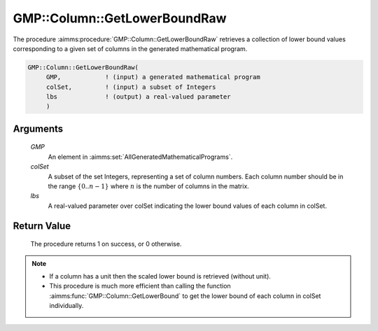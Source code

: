 .. aimms:procedure:: GMP::Column::GetLowerBoundRaw(GMP, colSet, lbs)

.. _GMP::Column::GetLowerBoundRaw:

GMP::Column::GetLowerBoundRaw
=============================

The procedure :aimms:procedure:`GMP::Column::GetLowerBoundRaw` retrieves 
a collection of lower bound values corresponding to a given set of columns 
in the generated mathematical program.

.. code-block:: aimms

    GMP::Column::GetLowerBoundRaw(
         GMP,            ! (input) a generated mathematical program
         colSet,         ! (input) a subset of Integers
         lbs             ! (output) a real-valued parameter
         )

Arguments
---------

    *GMP*
        An element in :aimms:set:`AllGeneratedMathematicalPrograms`.

    *colSet*
        A subset of the set Integers, representing a set of column numbers. 
        Each column number should be in the range :math:`\{ 0 .. n-1 \}` 
        where :math:`n` is the number of columns in the matrix.

    *lbs*
        A real-valued parameter over colSet indicating the lower bound 
        values of each column in colSet.

Return Value
------------

    The procedure returns 1 on success, or 0 otherwise.

.. note::

    -  If a column has a unit then the scaled lower bound is retrieved
       (without unit).
    
    -  This procedure is much more efficient than calling the function 
       :aimms:func:`GMP::Column::GetLowerBound` to get the lower bound of 
       each column in colSet individually.

.. seealso::

    The routine :aimms:func:`GMP::Column::GetLowerBound` and :aimms:func:`GMP::Column::GetUpperBoundRaw`.
